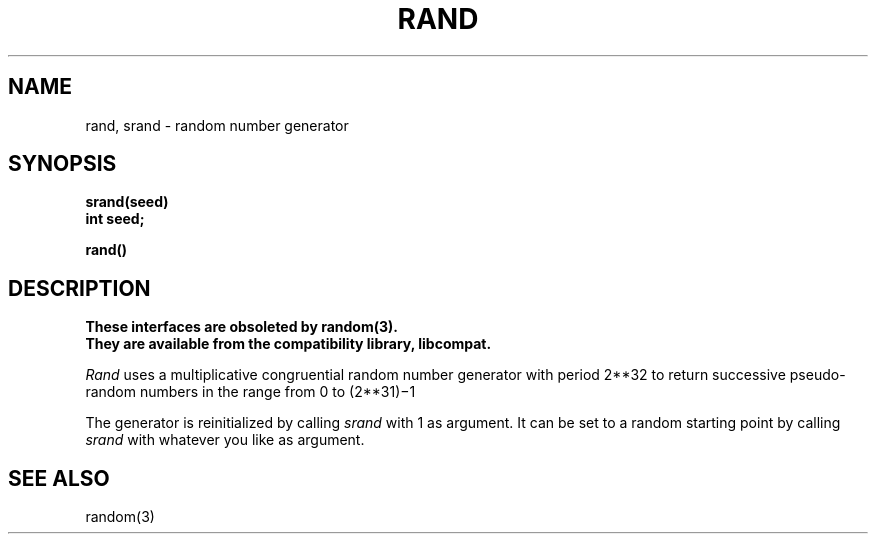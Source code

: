 .\"	@(#)rand.3	6.4 (Berkeley) 05/17/89
.\"
.TH RAND 3C ""
.AT 3
.SH NAME
rand, srand \- random number generator
.SH SYNOPSIS
.nf
.B srand(seed)
.B int seed;
.PP
.B rand()
.fi
.SH DESCRIPTION
.ft B
These interfaces are obsoleted by random(3).
.br
They are available from the compatibility library, libcompat.
.ft R
.PP
.I Rand
uses a multiplicative congruential
random number generator with period
.if t 2\u\s732\s0\d
.if n 2**32
to return successive pseudo-random
numbers in the range from 0 to
.if t 2\u\s731\s10\d\(mi1.
.if n (2**31)\(mi1
.PP
The generator is reinitialized by calling
.I srand
with 1 as argument.
It can be set to a random starting point by calling
.I srand
with whatever you like as argument.
.SH "SEE ALSO"
random(3)
